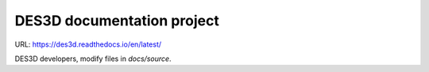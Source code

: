 DES3D documentation project
===========================

URL: https://des3d.readthedocs.io/en/latest/

DES3D developers, modify files in `docs/source`.

